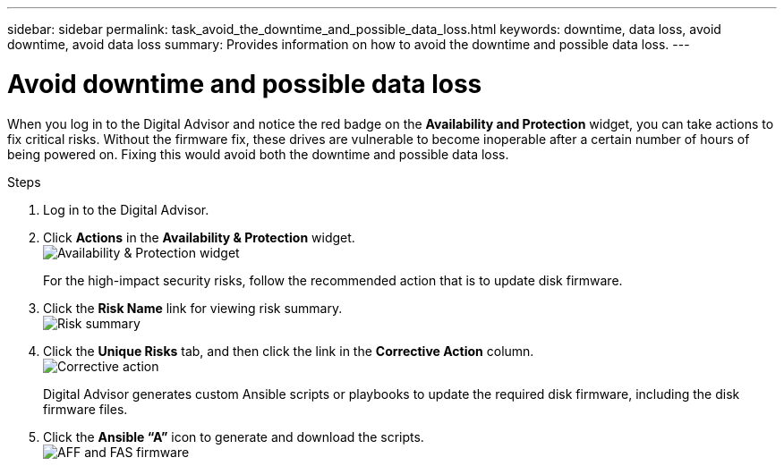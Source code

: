---
sidebar: sidebar
permalink: task_avoid_the_downtime_and_possible_data_loss.html
keywords: downtime, data loss, avoid downtime, avoid data loss
summary: Provides information on how to avoid the downtime and possible data loss.
---

= Avoid downtime and possible data loss
:toclevels: 1
:hardbreaks:
:nofooter:
:icons: font
:linkattrs:
:imagesdir: ./media/

[.lead]
When you log in to the Digital Advisor and notice the red badge on the *Availability and Protection* widget, you can take actions to fix critical risks. Without the firmware fix, these drives are vulnerable to become inoperable after a certain number of hours of being powered on. Fixing this would avoid both the downtime and possible data loss.

.Steps
. Log in to the Digital Advisor.
. Click *Actions* in the *Availability & Protection* widget.
image:Availability and protection_image 1 downtime and data loss.png[Availability & Protection widget]
+
For the high-impact security risks, follow the recommended action that is to update disk firmware.
+
. Click the *Risk Name* link for viewing risk summary.
image:Risk summary_image 2 downtime and data loss.png[Risk summary]
. Click the *Unique Risks* tab, and then click the link in the *Corrective Action* column.
image:Corrective action_image 3 downtime and data loss.png[Corrective action]
+
Digital Advisor generates custom Ansible scripts or playbooks to update the required disk firmware, including the disk firmware files.
. Click the *Ansible “A”* icon to generate and download the scripts.
image:Update AFF and FAS Firmware_image 4 downtime and data loss.png[AFF and FAS firmware]
